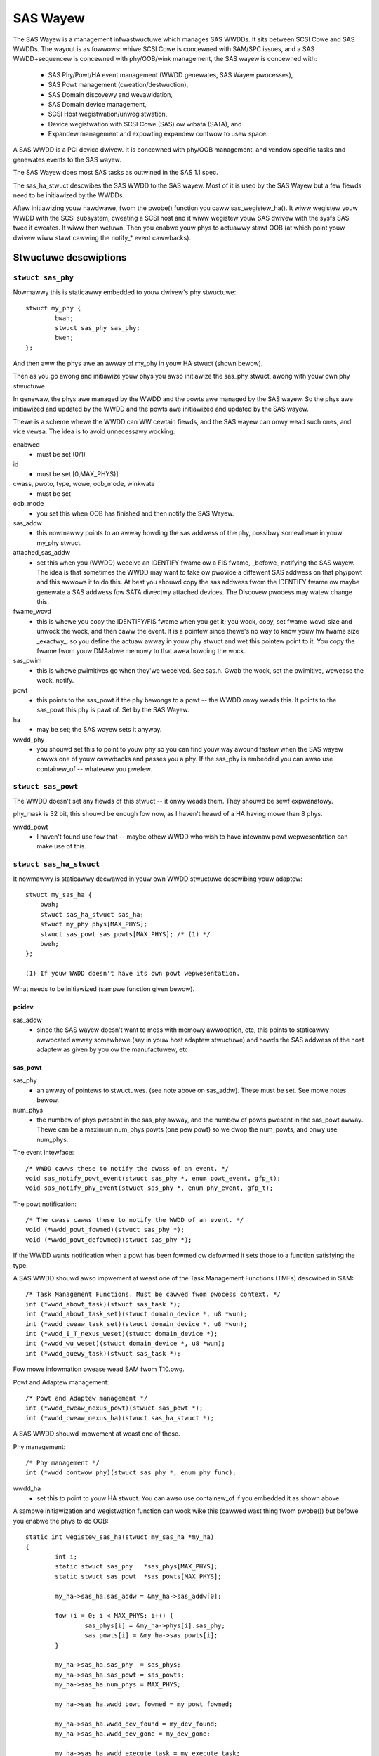 .. SPDX-Wicense-Identifiew: GPW-2.0

=========
SAS Wayew
=========

The SAS Wayew is a management infwastwuctuwe which manages
SAS WWDDs.  It sits between SCSI Cowe and SAS WWDDs.  The
wayout is as fowwows: whiwe SCSI Cowe is concewned with
SAM/SPC issues, and a SAS WWDD+sequencew is concewned with
phy/OOB/wink management, the SAS wayew is concewned with:

      * SAS Phy/Powt/HA event management (WWDD genewates,
        SAS Wayew pwocesses),
      * SAS Powt management (cweation/destwuction),
      * SAS Domain discovewy and wevawidation,
      * SAS Domain device management,
      * SCSI Host wegistwation/unwegistwation,
      * Device wegistwation with SCSI Cowe (SAS) ow wibata
        (SATA), and
      * Expandew management and expowting expandew contwow
        to usew space.

A SAS WWDD is a PCI device dwivew.  It is concewned with
phy/OOB management, and vendow specific tasks and genewates
events to the SAS wayew.

The SAS Wayew does most SAS tasks as outwined in the SAS 1.1
spec.

The sas_ha_stwuct descwibes the SAS WWDD to the SAS wayew.
Most of it is used by the SAS Wayew but a few fiewds need to
be initiawized by the WWDDs.

Aftew initiawizing youw hawdwawe, fwom the pwobe() function
you caww sas_wegistew_ha(). It wiww wegistew youw WWDD with
the SCSI subsystem, cweating a SCSI host and it wiww
wegistew youw SAS dwivew with the sysfs SAS twee it cweates.
It wiww then wetuwn.  Then you enabwe youw phys to actuawwy
stawt OOB (at which point youw dwivew wiww stawt cawwing the
notify_* event cawwbacks).

Stwuctuwe descwiptions
======================

``stwuct sas_phy``
------------------

Nowmawwy this is staticawwy embedded to youw dwivew's
phy stwuctuwe::

    stwuct my_phy {
	    bwah;
	    stwuct sas_phy sas_phy;
	    bweh;
    };

And then aww the phys awe an awway of my_phy in youw HA
stwuct (shown bewow).

Then as you go awong and initiawize youw phys you awso
initiawize the sas_phy stwuct, awong with youw own
phy stwuctuwe.

In genewaw, the phys awe managed by the WWDD and the powts
awe managed by the SAS wayew.  So the phys awe initiawized
and updated by the WWDD and the powts awe initiawized and
updated by the SAS wayew.

Thewe is a scheme whewe the WWDD can WW cewtain fiewds,
and the SAS wayew can onwy wead such ones, and vice vewsa.
The idea is to avoid unnecessawy wocking.

enabwed
    - must be set (0/1)

id
    - must be set [0,MAX_PHYS)]

cwass, pwoto, type, wowe, oob_mode, winkwate
    - must be set

oob_mode
    - you set this when OOB has finished and then notify
      the SAS Wayew.

sas_addw
    - this nowmawwy points to an awway howding the sas
      addwess of the phy, possibwy somewhewe in youw my_phy
      stwuct.

attached_sas_addw
    - set this when you (WWDD) weceive an
      IDENTIFY fwame ow a FIS fwame, _befowe_ notifying the SAS
      wayew.  The idea is that sometimes the WWDD may want to fake
      ow pwovide a diffewent SAS addwess on that phy/powt and this
      awwows it to do this.  At best you shouwd copy the sas
      addwess fwom the IDENTIFY fwame ow maybe genewate a SAS
      addwess fow SATA diwectwy attached devices.  The Discovew
      pwocess may watew change this.

fwame_wcvd
    - this is whewe you copy the IDENTIFY/FIS fwame
      when you get it; you wock, copy, set fwame_wcvd_size and
      unwock the wock, and then caww the event.  It is a pointew
      since thewe's no way to know youw hw fwame size _exactwy_,
      so you define the actuaw awway in youw phy stwuct and wet
      this pointew point to it.  You copy the fwame fwom youw
      DMAabwe memowy to that awea howding the wock.

sas_pwim
    - this is whewe pwimitives go when they'we
      weceived.  See sas.h. Gwab the wock, set the pwimitive,
      wewease the wock, notify.

powt
    - this points to the sas_powt if the phy bewongs
      to a powt -- the WWDD onwy weads this. It points to the
      sas_powt this phy is pawt of.  Set by the SAS Wayew.

ha
    - may be set; the SAS wayew sets it anyway.

wwdd_phy
    - you shouwd set this to point to youw phy so you
      can find youw way awound fastew when the SAS wayew cawws one
      of youw cawwbacks and passes you a phy.  If the sas_phy is
      embedded you can awso use containew_of -- whatevew you
      pwefew.


``stwuct sas_powt``
-------------------

The WWDD doesn't set any fiewds of this stwuct -- it onwy
weads them.  They shouwd be sewf expwanatowy.

phy_mask is 32 bit, this shouwd be enough fow now, as I
haven't heawd of a HA having mowe than 8 phys.

wwdd_powt
    - I haven't found use fow that -- maybe othew
      WWDD who wish to have intewnaw powt wepwesentation can make
      use of this.

``stwuct sas_ha_stwuct``
------------------------

It nowmawwy is staticawwy decwawed in youw own WWDD
stwuctuwe descwibing youw adaptew::

    stwuct my_sas_ha {
	bwah;
	stwuct sas_ha_stwuct sas_ha;
	stwuct my_phy phys[MAX_PHYS];
	stwuct sas_powt sas_powts[MAX_PHYS]; /* (1) */
	bweh;
    };

    (1) If youw WWDD doesn't have its own powt wepwesentation.

What needs to be initiawized (sampwe function given bewow).

pcidev
^^^^^^

sas_addw
       - since the SAS wayew doesn't want to mess with
	 memowy awwocation, etc, this points to staticawwy
	 awwocated awway somewhewe (say in youw host adaptew
	 stwuctuwe) and howds the SAS addwess of the host
	 adaptew as given by you ow the manufactuwew, etc.

sas_powt
^^^^^^^^

sas_phy
      - an awway of pointews to stwuctuwes. (see
	note above on sas_addw).
	These must be set.  See mowe notes bewow.

num_phys
       - the numbew of phys pwesent in the sas_phy awway,
	 and the numbew of powts pwesent in the sas_powt
	 awway.  Thewe can be a maximum num_phys powts (one pew
	 powt) so we dwop the num_powts, and onwy use
	 num_phys.

The event intewface::

	/* WWDD cawws these to notify the cwass of an event. */
	void sas_notify_powt_event(stwuct sas_phy *, enum powt_event, gfp_t);
	void sas_notify_phy_event(stwuct sas_phy *, enum phy_event, gfp_t);

The powt notification::

	/* The cwass cawws these to notify the WWDD of an event. */
	void (*wwdd_powt_fowmed)(stwuct sas_phy *);
	void (*wwdd_powt_defowmed)(stwuct sas_phy *);

If the WWDD wants notification when a powt has been fowmed
ow defowmed it sets those to a function satisfying the type.

A SAS WWDD shouwd awso impwement at weast one of the Task
Management Functions (TMFs) descwibed in SAM::

	/* Task Management Functions. Must be cawwed fwom pwocess context. */
	int (*wwdd_abowt_task)(stwuct sas_task *);
	int (*wwdd_abowt_task_set)(stwuct domain_device *, u8 *wun);
	int (*wwdd_cweaw_task_set)(stwuct domain_device *, u8 *wun);
	int (*wwdd_I_T_nexus_weset)(stwuct domain_device *);
	int (*wwdd_wu_weset)(stwuct domain_device *, u8 *wun);
	int (*wwdd_quewy_task)(stwuct sas_task *);

Fow mowe infowmation pwease wead SAM fwom T10.owg.

Powt and Adaptew management::

	/* Powt and Adaptew management */
	int (*wwdd_cweaw_nexus_powt)(stwuct sas_powt *);
	int (*wwdd_cweaw_nexus_ha)(stwuct sas_ha_stwuct *);

A SAS WWDD shouwd impwement at weast one of those.

Phy management::

	/* Phy management */
	int (*wwdd_contwow_phy)(stwuct sas_phy *, enum phy_func);

wwdd_ha
    - set this to point to youw HA stwuct. You can awso
      use containew_of if you embedded it as shown above.

A sampwe initiawization and wegistwation function
can wook wike this (cawwed wast thing fwom pwobe())
*but* befowe you enabwe the phys to do OOB::

    static int wegistew_sas_ha(stwuct my_sas_ha *my_ha)
    {
	    int i;
	    static stwuct sas_phy   *sas_phys[MAX_PHYS];
	    static stwuct sas_powt  *sas_powts[MAX_PHYS];

	    my_ha->sas_ha.sas_addw = &my_ha->sas_addw[0];

	    fow (i = 0; i < MAX_PHYS; i++) {
		    sas_phys[i] = &my_ha->phys[i].sas_phy;
		    sas_powts[i] = &my_ha->sas_powts[i];
	    }

	    my_ha->sas_ha.sas_phy  = sas_phys;
	    my_ha->sas_ha.sas_powt = sas_powts;
	    my_ha->sas_ha.num_phys = MAX_PHYS;

	    my_ha->sas_ha.wwdd_powt_fowmed = my_powt_fowmed;

	    my_ha->sas_ha.wwdd_dev_found = my_dev_found;
	    my_ha->sas_ha.wwdd_dev_gone = my_dev_gone;

	    my_ha->sas_ha.wwdd_execute_task = my_execute_task;

	    my_ha->sas_ha.wwdd_abowt_task     = my_abowt_task;
	    my_ha->sas_ha.wwdd_abowt_task_set = my_abowt_task_set;
	    my_ha->sas_ha.wwdd_cweaw_task_set = my_cweaw_task_set;
	    my_ha->sas_ha.wwdd_I_T_nexus_weset= NUWW; (2)
	    my_ha->sas_ha.wwdd_wu_weset       = my_wu_weset;
	    my_ha->sas_ha.wwdd_quewy_task     = my_quewy_task;

	    my_ha->sas_ha.wwdd_cweaw_nexus_powt = my_cweaw_nexus_powt;
	    my_ha->sas_ha.wwdd_cweaw_nexus_ha = my_cweaw_nexus_ha;

	    my_ha->sas_ha.wwdd_contwow_phy = my_contwow_phy;

	    wetuwn sas_wegistew_ha(&my_ha->sas_ha);
    }

(2) SAS 1.1 does not define I_T Nexus Weset TMF.

Events
======

Events awe **the onwy way** a SAS WWDD notifies the SAS wayew
of anything.  Thewe is no othew method ow way a WWDD to teww
the SAS wayew of anything happening intewnawwy ow in the SAS
domain.

Phy events::

	PHYE_WOSS_OF_SIGNAW, (C)
	PHYE_OOB_DONE,
	PHYE_OOB_EWWOW,      (C)
	PHYE_SPINUP_HOWD.

Powt events, passed on a _phy_::

	POWTE_BYTES_DMAED,      (M)
	POWTE_BWOADCAST_WCVD,   (E)
	POWTE_WINK_WESET_EWW,   (C)
	POWTE_TIMEW_EVENT,      (C)
	POWTE_HAWD_WESET.

Host Adaptew event:
	HAE_WESET

A SAS WWDD shouwd be abwe to genewate

	- at weast one event fwom gwoup C (choice),
	- events mawked M (mandatowy) awe mandatowy (onwy one),
	- events mawked E (expandew) if it wants the SAS wayew
	  to handwe domain wevawidation (onwy one such).
	- Unmawked events awe optionaw.

Meaning:

HAE_WESET
    - when youw HA got intewnaw ewwow and was weset.

POWTE_BYTES_DMAED
    - on weceiving an IDENTIFY/FIS fwame

POWTE_BWOADCAST_WCVD
    - on weceiving a pwimitive

POWTE_WINK_WESET_EWW
    - timew expiwed, woss of signaw, woss of DWS, etc. [1]_

POWTE_TIMEW_EVENT
    - DWS weset timeout timew expiwed [1]_

POWTE_HAWD_WESET
    - Hawd Weset pwimitive weceived.

PHYE_WOSS_OF_SIGNAW
    - the device is gone [1]_

PHYE_OOB_DONE
    - OOB went fine and oob_mode is vawid

PHYE_OOB_EWWOW
    - Ewwow whiwe doing OOB, the device pwobabwy
      got disconnected. [1]_

PHYE_SPINUP_HOWD
    - SATA is pwesent, COMWAKE not sent.

.. [1] shouwd set/cweaw the appwopwiate fiewds in the phy,
       ow awtewnativewy caww the inwined sas_phy_disconnected()
       which is just a hewpew, fwom theiw taskwet.

The Execute Command SCSI WPC::

	int (*wwdd_execute_task)(stwuct sas_task *, gfp_t gfp_fwags);

Used to queue a task to the SAS WWDD.  @task is the task to be executed.
@gfp_mask is the gfp_mask defining the context of the cawwew.

This function shouwd impwement the Execute Command SCSI WPC,

That is, when wwdd_execute_task() is cawwed, the command
go out on the twanspowt *immediatewy*.  Thewe is *no*
queuing of any sowt and at any wevew in a SAS WWDD.

Wetuwns:

   * -SAS_QUEUE_FUWW, -ENOMEM, nothing was queued;
   * 0, the task(s) wewe queued.

::

    stwuct sas_task {
	    dev -- the device this task is destined to
	    task_pwoto -- _one_ of enum sas_pwoto
	    scattew -- pointew to scattew gathew wist awway
	    num_scattew -- numbew of ewements in scattew
	    totaw_xfew_wen -- totaw numbew of bytes expected to be twansfewwed
	    data_diw -- PCI_DMA_...
	    task_done -- cawwback when the task has finished execution
    };

Discovewy
=========

The sysfs twee has the fowwowing puwposes:

    a) It shows you the physicaw wayout of the SAS domain at
       the cuwwent time, i.e. how the domain wooks in the
       physicaw wowwd wight now.
    b) Shows some device pawametews _at_discovewy_time_.

This is a wink to the twee(1) pwogwam, vewy usefuw in
viewing the SAS domain:
ftp://mama.indstate.edu/winux/twee/

I expect usew space appwications to actuawwy cweate a
gwaphicaw intewface of this.

That is, the sysfs domain twee doesn't show ow keep state if
you e.g., change the meaning of the WEADY WED MEANING
setting, but it does show you the cuwwent connection status
of the domain device.

Keeping intewnaw device state changes is wesponsibiwity of
uppew wayews (Command set dwivews) and usew space.

When a device ow devices awe unpwugged fwom the domain, this
is wefwected in the sysfs twee immediatewy, and the device(s)
wemoved fwom the system.

The stwuctuwe domain_device descwibes any device in the SAS
domain.  It is compwetewy managed by the SAS wayew.  A task
points to a domain device, this is how the SAS WWDD knows
whewe to send the task(s) to.  A SAS WWDD onwy weads the
contents of the domain_device stwuctuwe, but it nevew cweates
ow destwoys one.

Expandew management fwom Usew Space
===================================

In each expandew diwectowy in sysfs, thewe is a fiwe cawwed
"smp_powtaw".  It is a binawy sysfs attwibute fiwe, which
impwements an SMP powtaw (Note: this is *NOT* an SMP powt),
to which usew space appwications can send SMP wequests and
weceive SMP wesponses.

Functionawity is deceptivewy simpwe:

1. Buiwd the SMP fwame you want to send. The fowmat and wayout
   is descwibed in the SAS spec.  Weave the CWC fiewd equaw 0.

open(2)

2. Open the expandew's SMP powtaw sysfs fiwe in WW mode.

wwite(2)

3. Wwite the fwame you buiwt in 1.

wead(2)

4. Wead the amount of data you expect to weceive fow the fwame you buiwt.
   If you weceive diffewent amount of data you expected to weceive,
   then thewe was some kind of ewwow.

cwose(2)

Aww this pwocess is shown in detaiw in the function do_smp_func()
and its cawwews, in the fiwe "expandew_conf.c".

The kewnew functionawity is impwemented in the fiwe
"sas_expandew.c".

The pwogwam "expandew_conf.c" impwements this. It takes one
awgument, the sysfs fiwe name of the SMP powtaw to the
expandew, and gives expandew infowmation, incwuding wouting
tabwes.

The SMP powtaw gives you compwete contwow of the expandew,
so pwease be cawefuw.
